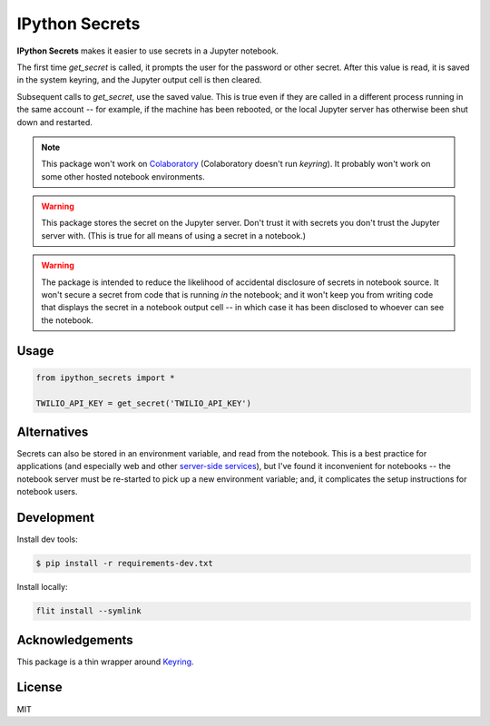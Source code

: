 IPython Secrets
===============

|PyPI version| |Doc Status| |License| |Supported Python|

**IPython Secrets** makes it easier to use secrets in a Jupyter notebook.

The first time `get_secret` is called, it prompts the user for the password or
other secret. After this value is read, it is saved in the system keyring, and
the Jupyter output cell is then cleared.

|gif1|

Subsequent calls to `get_secret`, use the saved value. This is true even
if they are called in a different process running in the same account -- for
example, if the machine has been rebooted, or the local Jupyter server has
otherwise been shut down and restarted.

|gif2|

.. note:: This package won't work on Colaboratory_ (Colaboratory doesn't run
    `keyring`). It probably won't work on some other hosted notebook environments.

.. warning:: This package stores the secret on the Jupyter server. Don't trust
    it with secrets you don't trust the Jupyter server with. (This is true for
    all means of using a secret in a notebook.)

.. warning:: The package is intended to reduce the likelihood of accidental
    disclosure of secrets in notebook source. It won't secure a secret from code
    that is running *in* the notebook; and it won't keep you from writing code
    that displays the secret in a notebook output cell -- in which case it has
    been disclosed to whoever can see the notebook.

Usage
-----

.. code:: python

        from ipython_secrets import *

        TWILIO_API_KEY = get_secret('TWILIO_API_KEY')

Alternatives
------------

Secrets can also be stored in an environment variable, and read from the
notebook. This is a best practice for applications (and especially web and other
`server-side services`_), but I've found it inconvenient for notebooks -- the
notebook server must be re-started to pick up a new environment variable; and,
it complicates the setup instructions for notebook users.

Development
-----------

Install dev tools:

.. code:: bash

    $ pip install -r requirements-dev.txt

Install locally:

.. code:: bash

    flit install --symlink

Acknowledgements
----------------

This package is a thin wrapper around Keyring_.

License
-------

MIT

.. |PyPI version| image:: https://img.shields.io/pypi/v/ipython-secrets.svg
    :target: https://pypi.python.org/pypi/ipython-secrets
    :alt: Latest PyPI Version
.. |Doc Status| image:: https://readthedocs.org/projects/ipython-secrets/badge/?version=latest
    :target: http://ipython-secrets.readthedocs.io/en/latest/?badge=latest
    :alt: Documentation Status
.. |License| image:: https://img.shields.io/pypi/l/ipython-secrets.svg
    :target: https://pypi.python.org/pypi/ipython-secrets
    :alt: License
.. |Supported Python| image:: https://img.shields.io/pypi/pyversions/ipython-secrets.svg
    :target: https://pypi.python.org/pypi/ipython-secrets
    :alt: Supported Python Versions

.. _API documentation: http://ipython-secrets.readthedocs.io/en/latest/?badge=latest#module-ipython_secrets

.. |gif1| image:: ./docs/images/first-time.gif
.. |gif2| image:: ./docs/images/next-time.gif

.. _Colaboratory: https://colab.research.google.com/
.. _Hydrogen: https://nteract.io/atom
.. _Keyring: https://pypi.python.org/pypi/keyring
.. _Nteract: https://nteract.io
.. _server-side services: https://12factor.net/
